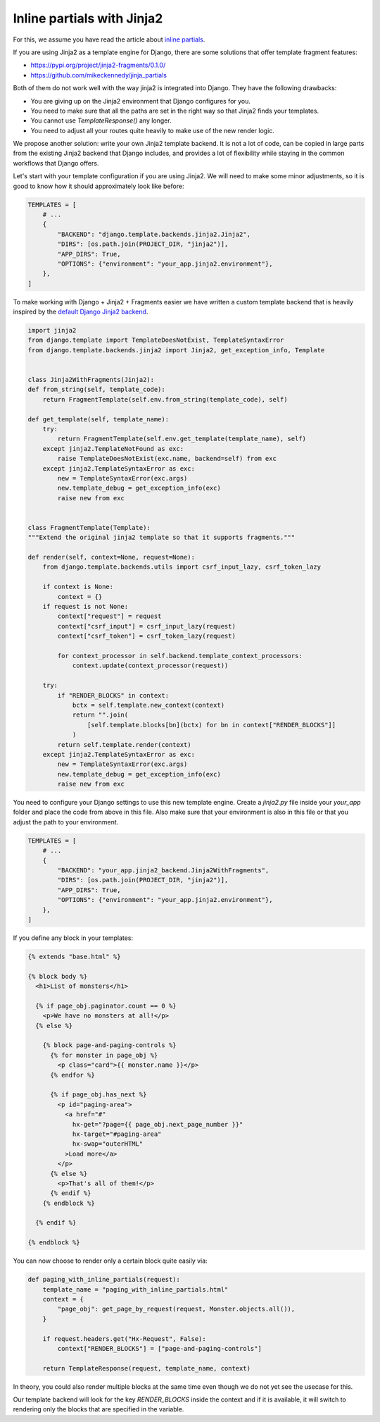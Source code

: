 Inline partials with Jinja2
===============

For this, we assume you have read the article about `inline partials <./inline-partials.st>`_.

If you are using Jinja2 as a template engine for Django, there are some solutions that offer template fragment features:

- https://pypi.org/project/jinja2-fragments/0.1.0/
- https://github.com/mikeckennedy/jinja_partials

Both of them do not work well with the way jinja2 is integrated into Django. They have the following drawbacks:

- You are giving up on the Jinja2 environment that Django configures for you.
- You need to make sure that all the paths are set in the right way so that Jinja2 finds your templates.
- You cannot use `TemplateResponse()` any longer.
- You need to adjust all your routes quite heavily to make use of the new render logic.

We propose another solution: write your own Jinja2 template backend. It is not a lot of code, can be copied in large parts from the existing Jinja2 backend that Django includes, and provides a lot of flexibility while staying in the common workflows that Django offers.

Let's start with your template configuration if you are using Jinja2. We will need to make some minor adjustments, so it is good to know how it should approximately look like before:

.. code-block:: python

    TEMPLATES = [
        # ...
        {
            "BACKEND": "django.template.backends.jinja2.Jinja2",
            "DIRS": [os.path.join(PROJECT_DIR, "jinja2")],
            "APP_DIRS": True,
            "OPTIONS": {"environment": "your_app.jinja2.environment"},
        },
    ]

To make working with Django + Jinja2 + Fragments easier we have written a custom template backend that is heavily inspired by the `default Django Jinja2 backend <https://github.com/django/django/blob/0dd29209091280ccf34e07c9468746c396b7778e/django/template/backends/jinja2.py>`_.

.. code-block:: python

    import jinja2
    from django.template import TemplateDoesNotExist, TemplateSyntaxError
    from django.template.backends.jinja2 import Jinja2, get_exception_info, Template


    class Jinja2WithFragments(Jinja2):
    def from_string(self, template_code):
        return FragmentTemplate(self.env.from_string(template_code), self)

    def get_template(self, template_name):
        try:
            return FragmentTemplate(self.env.get_template(template_name), self)
        except jinja2.TemplateNotFound as exc:
            raise TemplateDoesNotExist(exc.name, backend=self) from exc
        except jinja2.TemplateSyntaxError as exc:
            new = TemplateSyntaxError(exc.args)
            new.template_debug = get_exception_info(exc)
            raise new from exc


    class FragmentTemplate(Template):
    """Extend the original jinja2 template so that it supports fragments."""

    def render(self, context=None, request=None):
        from django.template.backends.utils import csrf_input_lazy, csrf_token_lazy

        if context is None:
            context = {}
        if request is not None:
            context["request"] = request
            context["csrf_input"] = csrf_input_lazy(request)
            context["csrf_token"] = csrf_token_lazy(request)

            for context_processor in self.backend.template_context_processors:
                context.update(context_processor(request))

        try:
            if "RENDER_BLOCKS" in context:
                bctx = self.template.new_context(context)
                return "".join(
                    [self.template.blocks[bn](bctx) for bn in context["RENDER_BLOCKS"]]
                )
            return self.template.render(context)
        except jinja2.TemplateSyntaxError as exc:
            new = TemplateSyntaxError(exc.args)
            new.template_debug = get_exception_info(exc)
            raise new from exc

You need to configure your Django settings to use this new template engine. Create a `jinja2.py` file inside your `your_app` folder and place the code from above in this file. Also make sure that your environment is also in this file or that you adjust the path to your environment.

.. code-block:: python

    TEMPLATES = [
        # ...
        {
            "BACKEND": "your_app.jinja2_backend.Jinja2WithFragments",
            "DIRS": [os.path.join(PROJECT_DIR, "jinja2")],
            "APP_DIRS": True,
            "OPTIONS": {"environment": "your_app.jinja2.environment"},
        },
    ]


If you define any block in your templates:

.. code-block:: html+django

   {% extends "base.html" %}

   {% block body %}
     <h1>List of monsters</h1>

     {% if page_obj.paginator.count == 0 %}
       <p>We have no monsters at all!</p>
     {% else %}

       {% block page-and-paging-controls %}
         {% for monster in page_obj %}
           <p class="card">{{ monster.name }}</p>
         {% endfor %}

         {% if page_obj.has_next %}
           <p id="paging-area">
             <a href="#"
               hx-get="?page={{ page_obj.next_page_number }}"
               hx-target="#paging-area"
               hx-swap="outerHTML"
             >Load more</a>
           </p>
         {% else %}
           <p>That's all of them!</p>
         {% endif %}
       {% endblock %}

     {% endif %}

   {% endblock %}

You can now choose to render only a certain block quite easily via:

.. code-block:: python

   def paging_with_inline_partials(request):
       template_name = "paging_with_inline_partials.html"
       context = {
           "page_obj": get_page_by_request(request, Monster.objects.all()),
       }

       if request.headers.get("Hx-Request", False):
           context["RENDER_BLOCKS"] = ["page-and-paging-controls"]

       return TemplateResponse(request, template_name, context)

In theory, you could also render multiple blocks at the same time even though we do not yet see the usecase for this.

Our template backend will look for the key `RENDER_BLOCKS` inside the context and if it is available, it will switch to rendering only the blocks that are specified in the variable.
